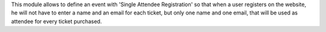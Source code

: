 This module allows to define an event with 'Single Attendee Registration' so
that when a user registers on the website, he will not have to enter a name and
an email for each ticket, but only one name and one email, that will be used
as attendee for every ticket purchased.
